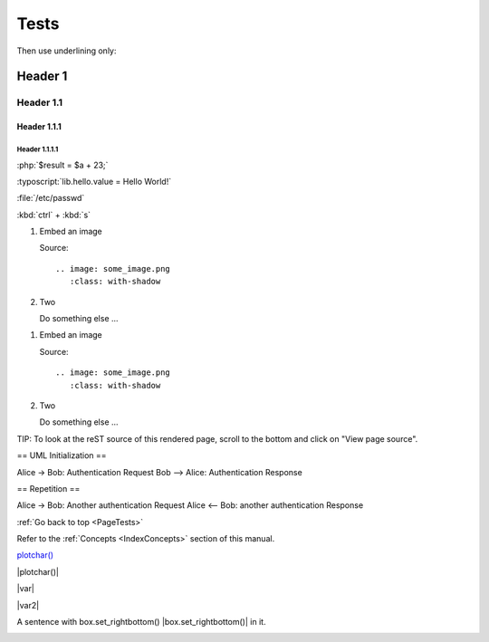 .. _PageTests:

=====
Tests
=====

Then use underlining only:

.. _header1:

Header 1
========

Header 1.1
----------

Header 1.1.1
~~~~~~~~~~~~

Header 1.1.1.1
""""""""""""""



:php:`$result = $a + 23;`

:typoscript:`lib.hello.value = Hello World!`

:file:`/etc/passwd`

:kbd:`ctrl` + :kbd:`s`

.. youtube:: wNxO-aXY5Yw

.. rst-class:: bignums

1. Embed an image

   Source::

      .. image: some_image.png
         :class: with-shadow

2. Two

   Do something else ...
   
   
.. rst-class:: bignums-xxl

1. Embed an image

   Source::

      .. image: some_image.png
         :class: with-shadow

2. Two

   Do something else ...
   
   
   
   
.. tip::

TIP: To look at the reST source of this rendered page, scroll to the bottom
and click on "View page source".

.. uml::

== UML Initialization ==

Alice -> Bob: Authentication Request
Bob --> Alice: Authentication Response

== Repetition ==

Alice -> Bob: Another authentication Request
Alice <-- Bob: another authentication Response

:ref:`Go back to top <PageTests>`

Refer to the :ref:`Concepts <IndexConcepts>` section of this manual.

`plotchar() <https://www.tradingview.com/pine-script-reference/v5/#fun_plotchar>`__

|plotchar()|

|var|

|var2|

A sentence with box.set_rightbottom() |box.set_rightbottom()| in it.

.. |plotchar()| `plotchar() <https://www.tradingview.com/pine-script-reference/v5/#fun_plotchar>`__
.. |var| `var <https://www.tradingview.com/pine-script-reference/v5/#op_var>`__
.. |var2|                   `var <https://www.tradingview.com/pine-script-reference/v5/#op_var>`__
.. |box.set_rightbottom()| `var <https://www.tradingview.com/pine-script-reference/v5/#fun_box{dot}set_rightbottom>`__

.. image:: images/TradingView-Logo-Block.svg
    :height: 100px
    :align: center

